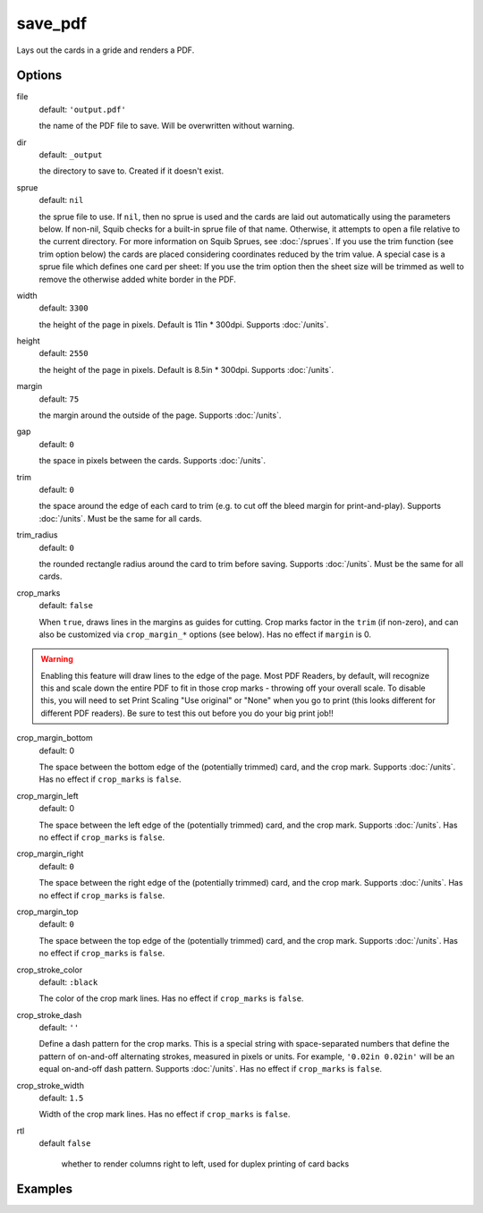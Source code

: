 save_pdf
========

Lays out the cards in a gride and renders a PDF.

Options
-------

file
  default: ``'output.pdf'``

  the name of the PDF file to save. Will be overwritten without warning.

dir
  default: ``_output``

  the directory to save to. Created if it doesn't exist.

sprue
  default: ``nil``

  the sprue file to use. If ``nil``, then no sprue is used and the cards are laid out automatically using the parameters below. If non-nil, Squib checks for a built-in sprue file of that name. Otherwise, it attempts to open a file relative to the current directory. For more information on Squib Sprues, see :doc:`/sprues`. If you use the trim function (see trim option below) the cards are placed considering coordinates reduced by the trim value. A special case is a sprue file which defines one card per sheet: If you use the trim option then the sheet size will be trimmed as well to remove the otherwise added white border in the PDF.

width
  default: ``3300``

  the height of the page in pixels. Default is 11in * 300dpi. Supports :doc:`/units`.

height
  default: ``2550``

  the height of the page in pixels. Default is 8.5in * 300dpi. Supports :doc:`/units`.

margin
  default: ``75``

  the margin around the outside of the page. Supports :doc:`/units`.

gap
  default: ``0``

  the space in pixels between the cards. Supports :doc:`/units`.

trim
  default: ``0``

  the space around the edge of each card to trim (e.g. to cut off the bleed margin for print-and-play). Supports :doc:`/units`. Must be the same for all cards.

trim_radius
  default: ``0``

  the rounded rectangle radius around the card to trim before saving. Supports :doc:`/units`. Must be the same for all cards.

crop_marks
  default: ``false``

  When ``true``, draws lines in the margins as guides for cutting. Crop marks factor in the ``trim`` (if non-zero), and can also be customized via ``crop_margin_*`` options (see below). Has no effect if ``margin`` is 0.

.. warning::

  Enabling this feature will draw lines to the edge of the page. Most PDF Readers, by default, will recognize this and scale down the entire PDF to fit in those crop marks - throwing off your overall scale. To disable this, you will need to set Print Scaling "Use original" or "None" when you go to print (this looks different for different PDF readers). Be sure to test this out before you do your big print job!!

crop_margin_bottom
  default: 0

  The space between the bottom edge of the (potentially trimmed) card, and the crop mark. Supports :doc:`/units`. Has no effect if ``crop_marks`` is ``false``.

crop_margin_left
  default: 0

  The space between the left edge of the (potentially trimmed) card, and the crop mark. Supports :doc:`/units`. Has no effect if ``crop_marks`` is ``false``.

crop_margin_right
  default: ``0``

  The space between the right edge of the (potentially trimmed) card, and the crop mark. Supports :doc:`/units`. Has no effect if ``crop_marks`` is ``false``.

crop_margin_top
  default: ``0``

  The space between the top edge of the (potentially trimmed) card, and the crop mark. Supports :doc:`/units`. Has no effect if ``crop_marks`` is ``false``.

crop_stroke_color
  default: ``:black``

  The color of the crop mark lines. Has no effect if ``crop_marks`` is ``false``.

crop_stroke_dash
  default: ``''``

  Define a dash pattern for the crop marks. This is a special string with space-separated numbers that define the pattern of on-and-off alternating strokes, measured in pixels or units. For example, ``'0.02in 0.02in'`` will be an equal on-and-off dash pattern. Supports :doc:`/units`. Has no effect if ``crop_marks`` is ``false``.

crop_stroke_width
  default: ``1.5``

  Width of the crop mark lines. Has no effect if ``crop_marks`` is ``false``.

rtl
  default ``false``

    whether to render columns right to left, used for duplex printing of card backs

Examples
--------
